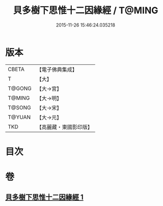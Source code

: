 #+TITLE: 貝多樹下思惟十二因緣經 / T@MING
#+DATE: 2015-11-26 15:46:24.035218
* 版本
 |     CBETA|【電子佛典集成】|
 |         T|【大】     |
 |    T@GONG|【大→宮】   |
 |    T@MING|【大→明】   |
 |    T@SONG|【大→宋】   |
 |    T@YUAN|【大→元】   |
 |       TKD|【高麗藏・東國影印版】|

* 目次
* 卷
** [[file:KR6i0407_001.txt][貝多樹下思惟十二因緣經 1]]
